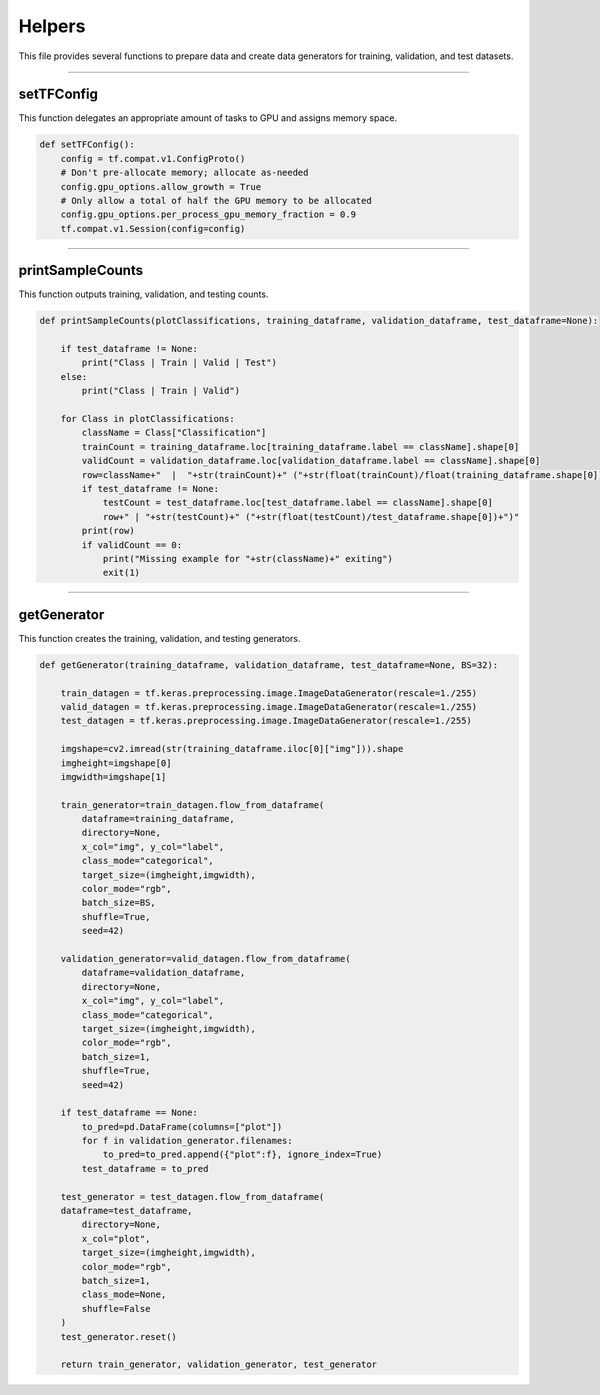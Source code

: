 Helpers
===================

This file provides several functions to prepare data and create data generators for training, validation, and test datasets. 

------------------

setTFConfig
~~~~~~~~~~~~~~~~~~~

This function delegates an appropriate amount of tasks to GPU and assigns memory space. 

.. code-block:: python 

    def setTFConfig():
        config = tf.compat.v1.ConfigProto()
        # Don't pre-allocate memory; allocate as-needed
        config.gpu_options.allow_growth = True
        # Only allow a total of half the GPU memory to be allocated
        config.gpu_options.per_process_gpu_memory_fraction = 0.9
        tf.compat.v1.Session(config=config)

-----------------------------

printSampleCounts
~~~~~~~~~~~~~~~~~~~~

This function outputs training, validation, and testing counts. 

.. code-block:: python 
    
    def printSampleCounts(plotClassifications, training_dataframe, validation_dataframe, test_dataframe=None):

        if test_dataframe != None:
            print("Class | Train | Valid | Test")
        else:
            print("Class | Train | Valid")

        for Class in plotClassifications:
            className = Class["Classification"]
            trainCount = training_dataframe.loc[training_dataframe.label == className].shape[0]
            validCount = validation_dataframe.loc[validation_dataframe.label == className].shape[0]
            row=className+"  |  "+str(trainCount)+" ("+str(float(trainCount)/float(training_dataframe.shape[0]))+")  |  "+str(validCount)+" ("+str(float(validCount)/validation_dataframe.shape[0])+")"
            if test_dataframe != None:
                testCount = test_dataframe.loc[test_dataframe.label == className].shape[0]
                row+" | "+str(testCount)+" ("+str(float(testCount)/test_dataframe.shape[0])+")"
            print(row)
            if validCount == 0:
                print("Missing example for "+str(className)+" exiting")
                exit(1)

--------------------------------

getGenerator 
~~~~~~~~~~~~~~~~~~~~~~~~~~~~

This function creates the training, validation, and testing generators. 

.. code-block:: python 

    def getGenerator(training_dataframe, validation_dataframe, test_dataframe=None, BS=32):
   
        train_datagen = tf.keras.preprocessing.image.ImageDataGenerator(rescale=1./255)
        valid_datagen = tf.keras.preprocessing.image.ImageDataGenerator(rescale=1./255)
        test_datagen = tf.keras.preprocessing.image.ImageDataGenerator(rescale=1./255)

        imgshape=cv2.imread(str(training_dataframe.iloc[0]["img"])).shape
        imgheight=imgshape[0]
        imgwidth=imgshape[1] 

        train_generator=train_datagen.flow_from_dataframe(
            dataframe=training_dataframe, 
            directory=None, 
            x_col="img", y_col="label", 
            class_mode="categorical", 
            target_size=(imgheight,imgwidth),
            color_mode="rgb",
            batch_size=BS,
            shuffle=True,
            seed=42)

        validation_generator=valid_datagen.flow_from_dataframe( 
            dataframe=validation_dataframe, 
            directory=None, 
            x_col="img", y_col="label", 
            class_mode="categorical", 
            target_size=(imgheight,imgwidth),
            color_mode="rgb",
            batch_size=1,
            shuffle=True,
            seed=42)
        
        if test_dataframe == None:
            to_pred=pd.DataFrame(columns=["plot"])
            for f in validation_generator.filenames:
                to_pred=to_pred.append({"plot":f}, ignore_index=True)
            test_dataframe = to_pred

        test_generator = test_datagen.flow_from_dataframe(
        dataframe=test_dataframe,
            directory=None,
            x_col="plot",
            target_size=(imgheight,imgwidth),
            color_mode="rgb",
            batch_size=1,
            class_mode=None,
            shuffle=False
        )
        test_generator.reset()

        return train_generator, validation_generator, test_generator
